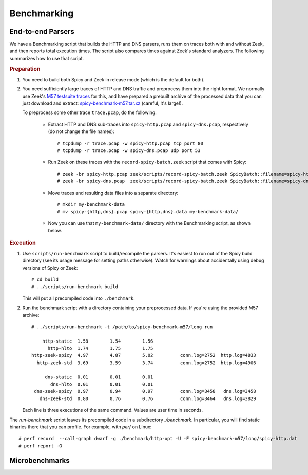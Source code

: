 .. _dev_benchmarking:

Benchmarking
============

End-to-end Parsers
------------------

We have a Benchmarking script that builds the HTTP and DNS parsers,
runs them on traces both with and without Zeek, and then reports total
execution times. The script also compares times against Zeek's
standard analyzers. The following summarizes how to use that script.

.. rubric:: Preparation

1. You need to build both Spicy and Zeek in release mode (which is the
   default for both).

2. You need sufficiently large traces of HTTP and DNS traffic and
   preprocess them into the right format. We normally use Zeek's `M57
   testsuite traces
   <https://github.com/zeek/zeek-testing/blob/master/traces.cfg>`_
   for this, and have prepared a prebuilt archive of the processed
   data that you can just download and extract:
   `spicy-benchmark-m57.tar.xz
   <https://download.zeek.org/data/spicy-benchmark-m57.tar.xz>`_
   (careful, it's large!).

   To preprocess some other trace ``trace.pcap``, do the following:

    - Extract HTTP and DNS sub-traces into ``spicy-http.pcap`` and
      ``spicy-dns.pcap``, respectively (do not change the file names)::

        # tcpdump -r trace.pcap -w spicy-http.pcap tcp port 80
        # tcpdump -r trace.pcap -w spicy-dns.pcap udp port 53

    - Run Zeek on these traces with the ``record-spicy-batch.zeek`` script that
      comes with Spicy::

        # zeek -br spicy-http.pcap zeek/scripts/record-spicy-batch.zeek SpicyBatch::filename=spicy-http.dat
        # zeek -br spicy-dns.pcap  zeek/scripts/record-spicy-batch.zeek SpicyBatch::filename=spicy-dns.dat

    - Move traces and resulting data files into a separate directory::

        # mkdir my-benchmark-data
        # mv spicy-{http,dns}.pcap spicy-{http,dns}.data my-benchmark-data/

    - Now you can use that ``my-benchmark-data/`` directory with the
      Benchmarking script, as shown below.

.. rubric:: Execution

1. Use ``scripts/run-benchmark`` script to build/recompile the
   parsers. It's easiest to run out of the Spicy build directory (see
   its usage message for setting paths otherwise). Watch for warnings
   about accidentally using debug versions of Spicy or Zeek::

    # cd build
    # ../scripts/run-benchmark build

   This will put all precompiled code into ``./benchmark``.

2. Run the benchmark script with a directory containing your preprocessed data.
   If you're using the provided M57 archive::

    # ../scripts/run-benchmark -t /path/to/spicy-benchmark-m57/long run

        http-static  1.58        1.54        1.56
          http-hlto  1.74        1.75        1.75
    http-zeek-spicy  4.97        4.87        5.02          conn.log=2752  http.log=4833
      http-zeek-std  3.69        3.59        3.74          conn.log=2752  http.log=4906

         dns-static  0.01        0.01        0.01
           dns-hlto  0.01        0.01        0.01
     dns-zeek-spicy  0.97        0.94        0.97          conn.log=3458   dns.log=3458
       dns-zeek-std  0.80        0.76        0.76          conn.log=3464   dns.log=3829

   Each line is three executions of the same command. Values are user time in seconds.

.. rubric: Profiling

The `run-benchmark` script leaves its precompiled code in a
subdirectory `./benchmark`. In particular, you will find static
binaries there that you can profile. For example, with `perf` on
Linux::

    # perf record  --call-graph dwarf -g ./benchmark/http-opt -U -F spicy-benchmark-m57/long/spicy-http.dat
    # perf report -G

Microbenchmarks
---------------

.. todo:: Add fiber benchmark.
